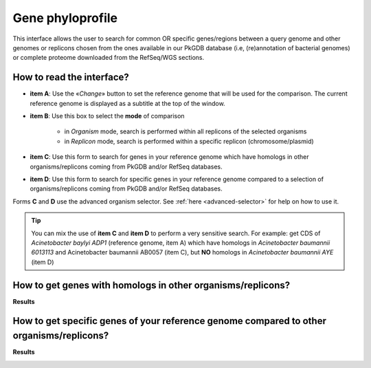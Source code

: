 .. _phyloprofile:

#################
Gene phyloprofile
#################

This interface allows the user to search for common OR specific genes/regions between a query genome and other genomes or replicons chosen from the ones available in our PkGDB database (i.e, (re)annotation of bacterial genomes) or complete proteome downloaded from the RefSeq/WGS sections.

How to read the interface?
--------------------------

.. image:: img/phyloprofile1.png

* **item A**: Use the «*Change*» button to set the reference genome that will be used for the comparison. The current reference genome is displayed as a subtitle at the top of the window.

* **item B**: Use this box to select the **mode** of comparison

	* in *Organism* mode, search is performed within all replicons of the selected organisms
	* in *Replicon* mode, search is performed within a specific replicon (chromosome/plasmid)
	
* **item C**: Use this form to search for genes in your reference genome which have homologs in other organisms/replicons coming from PkGDB and/or RefSeq databases.

* **item D**: Use this form to search for specific genes in your reference genome compared to a selection of organisms/replicons coming from PkGDB and/or RefSeq databases. 

Forms **C** and **D** use the advanced organism selector.
See :ref:`here <advanced-selector>` for help on how to use it.

.. tip:: You can mix the use of **item C** and **item D** to perform a very sensitive search. For example: get CDS of *Acinetobacter baylyi ADP1* (reference genome, item A) which have homologs in *Acinetobacter baumannii 6013113* and Acinetobacter baumannii AB0057 (item C), but **NO** homologs in *Acinetobacter baumannii AYE* (item D)

How to get genes with homologs in other organisms/replicons?
------------------------------------------------------------

.. image:: img/phyloprofile2.png

**Results**

.. image:: img/phyloprofile3.png


How to get specific genes of your reference genome compared to other organisms/replicons?
-----------------------------------------------------------------------------------------

.. image:: img/phyloprofile4.png

**Results**

.. image:: img/phyloprofile5.png


.. image:: img/phyloprofile6.png
